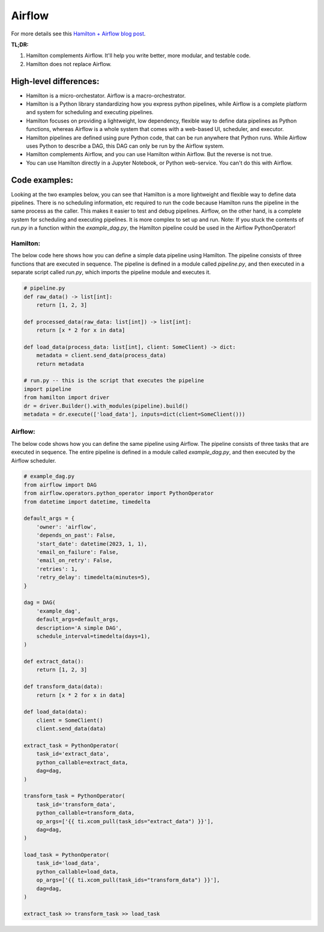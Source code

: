 ======================
Airflow
======================

For more details see this `Hamilton + Airflow blog post <https://blog.dagworks.io/p/supercharge-your-airflow-dag-with>`_.

**TL;DR:**

1. Hamilton complements Airflow. It'll help you write better, more modular, and testable code.
2. Hamilton does not replace Airflow.


High-level differences:
-----------------------

* Hamilton is a micro-orchestator. Airflow is a macro-orchestrator.
* Hamilton is a Python library standardizing how you express python pipelines, while Airflow is a complete platform and
  system for scheduling and executing pipelines.
* Hamilton focuses on providing a lightweight, low dependency, flexible way to define data pipelines as Python functions,
  whereas Airflow is a whole system that comes with a web-based UI, scheduler, and executor.
* Hamilton pipelines are defined using pure Python code, that can be run anywhere that Python runs. While Airflow uses
  Python to describe a DAG, this DAG can only be run by the Airflow system.
* Hamilton complements Airflow, and you can use Hamilton within Airflow. But the reverse is not true.
* You can use Hamilton directly in a Jupyter Notebook, or Python web-service. You can't do this with Airflow.


Code examples:
--------------
Looking at the two examples below, you can see that Hamilton is a more lightweight and flexible way to define data pipelines.
There is no scheduling information, etc required to run the code because Hamilton runs the pipeline in the same process as the
caller. This makes it easier to test and debug pipelines. Airflow, on the other hand, is a complete system for scheduling and
executing pipelines. It is more complex to set up and run. Note: If you stuck the contents of `run.py` in a function within
the `example_dag.py`, the Hamilton pipeline could be used in the Airflow PythonOperator!

Hamilton:
_________
The below code here shows how you can define a simple data pipeline using Hamilton. The pipeline consists of three functions
that are executed in sequence. The pipeline is defined in a module called `pipeline.py`, and then executed in a separate
script called `run.py`, which imports the pipeline module and executes it.

.. code-block:: python

    # pipeline.py
    def raw_data() -> list[int]:
        return [1, 2, 3]

    def processed_data(raw_data: list[int]) -> list[int]:
        return [x * 2 for x in data]

    def load_data(process_data: list[int], client: SomeClient) -> dict:
        metadata = client.send_data(process_data)
        return metadata

    # run.py -- this is the script that executes the pipeline
    import pipeline
    from hamilton import driver
    dr = driver.Builder().with_modules(pipeline).build()
    metadata = dr.execute(['load_data'], inputs=dict(client=SomeClient()))

Airflow:
________
The below code shows how you can define the same pipeline using Airflow. The pipeline consists of three tasks that are executed
in sequence. The entire pipeline is defined in a module called `example_dag.py`, and then executed by the Airflow scheduler.

.. code-block:: python

    # example_dag.py
    from airflow import DAG
    from airflow.operators.python_operator import PythonOperator
    from datetime import datetime, timedelta

    default_args = {
        'owner': 'airflow',
        'depends_on_past': False,
        'start_date': datetime(2023, 1, 1),
        'email_on_failure': False,
        'email_on_retry': False,
        'retries': 1,
        'retry_delay': timedelta(minutes=5),
    }

    dag = DAG(
        'example_dag',
        default_args=default_args,
        description='A simple DAG',
        schedule_interval=timedelta(days=1),
    )

    def extract_data():
        return [1, 2, 3]

    def transform_data(data):
        return [x * 2 for x in data]

    def load_data(data):
        client = SomeClient()
        client.send_data(data)

    extract_task = PythonOperator(
        task_id='extract_data',
        python_callable=extract_data,
        dag=dag,
    )

    transform_task = PythonOperator(
        task_id='transform_data',
        python_callable=transform_data,
        op_args=['{{ ti.xcom_pull(task_ids="extract_data") }}'],
        dag=dag,
    )

    load_task = PythonOperator(
        task_id='load_data',
        python_callable=load_data,
        op_args=['{{ ti.xcom_pull(task_ids="transform_data") }}'],
        dag=dag,
    )

    extract_task >> transform_task >> load_task




